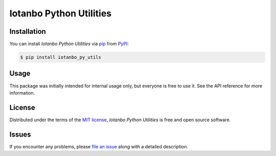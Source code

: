 Iotanbo Python Utilities
========================

|PyPI| |Python Version| |License|

|Read the Docs| |Tests| |Codecov|

|pre-commit| |Black|

.. |PyPI| image:: https://img.shields.io/pypi/v/iotanbo_py_utils.svg
   :target: https://pypi.org/project/iotanbo_py_utils/
   :alt: PyPI
.. |Python Version| image:: https://img.shields.io/pypi/pyversions/iotanbo_py_utils
   :target: https://pypi.org/project/iotanbo_py_utils
   :alt: Python Version
.. |License| image:: https://img.shields.io/pypi/l/iotanbo_py_utils
   :target: https://opensource.org/licenses/MIT
   :alt: License
.. |Read the Docs| image:: https://img.shields.io/readthedocs/iotanbo_py_utils/latest.svg?label=Read%20the%20Docs
   :target: https://iotanbo_py_utils.readthedocs.io/
   :alt: Read the documentation at https://iotanbo_py_utils.readthedocs.io/
.. |Tests| image:: https://github.com/iotanbo/iotanbo_py_utils/workflows/Tests/badge.svg
   :target: https://github.com/iotanbo/iotanbo_py_utils/actions?workflow=Tests
   :alt: Tests
.. |Codecov| image:: https://codecov.io/gh/iotanbo/iotanbo_py_utils/branch/main/graph/badge.svg
   :target: https://codecov.io/gh/iotanbo/iotanbo_py_utils
   :alt: Codecov
.. |pre-commit| image:: https://img.shields.io/badge/pre--commit-enabled-brightgreen?logo=pre-commit&logoColor=white
   :target: https://github.com/pre-commit/pre-commit
   :alt: pre-commit
.. |Black| image:: https://img.shields.io/badge/code%20style-black-000000.svg
   :target: https://github.com/psf/black
   :alt: Black


Installation
------------

You can install *Iotanbo Python Utilities* via pip_ from PyPI_:

.. code:: console

   $ pip install iotanbo_py_utils


Usage
-----

This package was initially intended for internal usage only,
but everyone is free to use it.
See the API reference for more information.


License
-------

Distributed under the terms of the `MIT license`_,
*Iotanbo Python Utilities* is free and open source software.


Issues
------

If you encounter any problems,
please `file an issue`_ along with a detailed description.


.. _MIT license: https://opensource.org/licenses/MIT
.. _PyPI: https://pypi.org/
.. _file an issue: https://github.com/iotanbo/iotanbo_py_utils/issues
.. _pip: https://pip.pypa.io/
.. github-only
.. _Contributor Guide: CONTRIBUTING.rst
.. _Usage: https://iotanbo_py_utils.readthedocs.io/en/latest/usage.html
